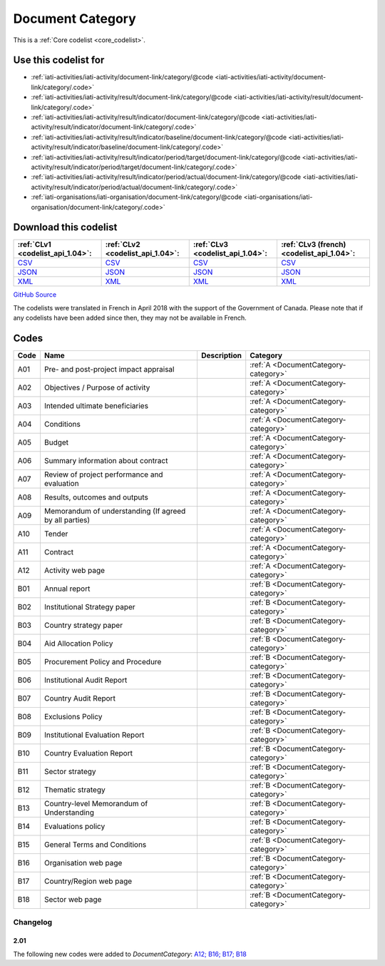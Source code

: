 Document Category
=================






This is a :ref:`Core codelist <core_codelist>`.



Use this codelist for
---------------------

* :ref:`iati-activities/iati-activity/document-link/category/@code <iati-activities/iati-activity/document-link/category/.code>`

* :ref:`iati-activities/iati-activity/result/document-link/category/@code <iati-activities/iati-activity/result/document-link/category/.code>`

* :ref:`iati-activities/iati-activity/result/indicator/document-link/category/@code <iati-activities/iati-activity/result/indicator/document-link/category/.code>`

* :ref:`iati-activities/iati-activity/result/indicator/baseline/document-link/category/@code <iati-activities/iati-activity/result/indicator/baseline/document-link/category/.code>`

* :ref:`iati-activities/iati-activity/result/indicator/period/target/document-link/category/@code <iati-activities/iati-activity/result/indicator/period/target/document-link/category/.code>`

* :ref:`iati-activities/iati-activity/result/indicator/period/actual/document-link/category/@code <iati-activities/iati-activity/result/indicator/period/actual/document-link/category/.code>`

* :ref:`iati-organisations/iati-organisation/document-link/category/@code <iati-organisations/iati-organisation/document-link/category/.code>`



Download this codelist
----------------------

.. list-table::
   :header-rows: 1

   * - :ref:`CLv1 <codelist_api_1.04>`:
     - :ref:`CLv2 <codelist_api_1.04>`:
     - :ref:`CLv3 <codelist_api_1.04>`:
     - :ref:`CLv3 (french) <codelist_api_1.04>`:

   * - `CSV <../downloads/clv1/codelist/DocumentCategory.csv>`__
     - `CSV <../downloads/clv2/csv/en/DocumentCategory.csv>`__
     - `CSV <../downloads/clv3/csv/en/DocumentCategory.csv>`__
     - `CSV <../downloads/clv3/csv/fr/DocumentCategory.csv>`__

   * - `JSON <../downloads/clv1/codelist/DocumentCategory.json>`__
     - `JSON <../downloads/clv2/json/en/DocumentCategory.json>`__
     - `JSON <../downloads/clv3/json/en/DocumentCategory.json>`__
     - `JSON <../downloads/clv3/json/fr/DocumentCategory.json>`__

   * - `XML <../downloads/clv1/codelist/DocumentCategory.xml>`__
     - `XML <../downloads/clv2/xml/DocumentCategory.xml>`__
     - `XML <../downloads/clv3/xml/DocumentCategory.xml>`__
     - `XML <../downloads/clv3/xml/DocumentCategory.xml>`__

`GitHub Source <https://github.com/IATI/IATI-Codelists/blob/version-2.03/xml/DocumentCategory.xml>`__



The codelists were translated in French in April 2018 with the support of the Government of Canada. Please note that if any codelists have been added since then, they may not be available in French.

Codes
-----

.. _DocumentCategory:
.. list-table::
   :header-rows: 1


   * - Code
     - Name
     - Description
     - Category

   
       
   * - A01   
       
     - Pre- and post-project impact appraisal
     - 
     - :ref:`A <DocumentCategory-category>`
   
       
   * - A02   
       
     - Objectives / Purpose of activity
     - 
     - :ref:`A <DocumentCategory-category>`
   
       
   * - A03   
       
     - Intended ultimate beneficiaries
     - 
     - :ref:`A <DocumentCategory-category>`
   
       
   * - A04   
       
     - Conditions
     - 
     - :ref:`A <DocumentCategory-category>`
   
       
   * - A05   
       
     - Budget
     - 
     - :ref:`A <DocumentCategory-category>`
   
       
   * - A06   
       
     - Summary information about contract
     - 
     - :ref:`A <DocumentCategory-category>`
   
       
   * - A07   
       
     - Review of project performance and evaluation
     - 
     - :ref:`A <DocumentCategory-category>`
   
       
   * - A08   
       
     - Results, outcomes and outputs
     - 
     - :ref:`A <DocumentCategory-category>`
   
       
   * - A09   
       
     - Memorandum of understanding (If agreed by all parties)
     - 
     - :ref:`A <DocumentCategory-category>`
   
       
   * - A10   
       
     - Tender
     - 
     - :ref:`A <DocumentCategory-category>`
   
       
   * - A11   
       
     - Contract
     - 
     - :ref:`A <DocumentCategory-category>`
   
       
   * - A12   
       
     - Activity web page
     - 
     - :ref:`A <DocumentCategory-category>`
   
       
   * - B01   
       
     - Annual report
     - 
     - :ref:`B <DocumentCategory-category>`
   
       
   * - B02   
       
     - Institutional Strategy paper
     - 
     - :ref:`B <DocumentCategory-category>`
   
       
   * - B03   
       
     - Country strategy paper
     - 
     - :ref:`B <DocumentCategory-category>`
   
       
   * - B04   
       
     - Aid Allocation Policy
     - 
     - :ref:`B <DocumentCategory-category>`
   
       
   * - B05   
       
     - Procurement Policy and Procedure
     - 
     - :ref:`B <DocumentCategory-category>`
   
       
   * - B06   
       
     - Institutional Audit Report
     - 
     - :ref:`B <DocumentCategory-category>`
   
       
   * - B07   
       
     - Country Audit Report
     - 
     - :ref:`B <DocumentCategory-category>`
   
       
   * - B08   
       
     - Exclusions Policy
     - 
     - :ref:`B <DocumentCategory-category>`
   
       
   * - B09   
       
     - Institutional Evaluation Report
     - 
     - :ref:`B <DocumentCategory-category>`
   
       
   * - B10   
       
     - Country Evaluation Report
     - 
     - :ref:`B <DocumentCategory-category>`
   
       
   * - B11   
       
     - Sector strategy
     - 
     - :ref:`B <DocumentCategory-category>`
   
       
   * - B12   
       
     - Thematic strategy
     - 
     - :ref:`B <DocumentCategory-category>`
   
       
   * - B13   
       
     - Country-level Memorandum of Understanding
     - 
     - :ref:`B <DocumentCategory-category>`
   
       
   * - B14   
       
     - Evaluations policy
     - 
     - :ref:`B <DocumentCategory-category>`
   
       
   * - B15   
       
     - General Terms and Conditions
     - 
     - :ref:`B <DocumentCategory-category>`
   
       
   * - B16   
       
     - Organisation web page
     - 
     - :ref:`B <DocumentCategory-category>`
   
       
   * - B17   
       
     - Country/Region web page
     - 
     - :ref:`B <DocumentCategory-category>`
   
       
   * - B18   
       
     - Sector web page
     - 
     - :ref:`B <DocumentCategory-category>`
   

Changelog
~~~~~~~~~

2.01
^^^^
| The following new codes were added to *DocumentCategory*: `A12; B16; B17; B18  <http://iatistandard.org/upgrades/integer-upgrade-to-2-01/2-01-changes/#document-category-new-codes>`__

